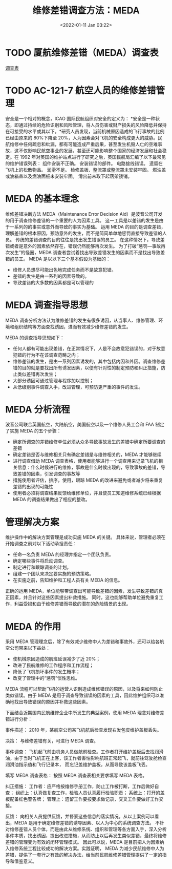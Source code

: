 # -*eval: (setq org-download-image-dir (concat default-directory "./static/维修差错调查方法：MEDA/")); -*-
:PROPERTIES:
:ID:       442C684C-3FC5-4B53-A4A9-258D5C01878C
:END:
#+LATEX_CLASS: my-article
#+DATE: <2022-01-11 Jan 03:22>
#+TITLE: 维修差错调查方法：MEDA

* TODO 厦航维修差错（MEDA）调查表
[[x-devonthink-item://E0C80FEE-BF64-47F6-BBFB-0F391F8AEA23][调查表]]

* TODO AC-121-7 航空人员的维修差错管理
安全是一个相对的概念，ICAO 国际民航组织对安全的定义为： *安全是一种状态，即通过持续的危险识别和风险管理，将人员伤害或财产损失的风险降低并保持在可接受的水平或其以下。*研究人员发现，当前机械原因造成的飞行事故的比例已经由原来的 80%下降至 20%，人为因素会对飞机的安全构成更大的威胁。民航维修中任何疏忽和纰漏，都有可能造成严重后果，甚至发生机毁人亡的空难事故，这不仅影响民航空事业的发展，甚至还可能影响整个国家的经济发展和社会稳定。在 1992 年对英国的维护站点进行了研究之后，英国民航局汇编了以下最常见的维护错误列表：
组件安装不正确。
安装错误的部件。
电路接线错误。
遗留在飞机上的松散物品。
润滑不足。  
检修盖板、整流罩或整流罩未安装牢固。  
燃油盖或油箱盖以及燃油面板未安装牢固。  
滑出前未取下起落架锁销。

* MEDA 的基本理念
维修差错决断方法 MEDA（Maintenance Error Decision Aid）是波音公司开发的用于调查维修差错的一个重要的人为因素工具。
这一工具是以差错的发生是由于一系列的的事实或意外而导致的事实为基础。
运用 MEDA 的目的是调查差错，理解差错的根本原因，预防意外的发生，而不是简简单单地惩罚直接导致差错的人员。
传统的差错调查的目的往往是找出发生错误的员工。
在这种情况下，导致差错或者是意外的因素依然存在，错误仍然能够再次发生。
为了打破“惩罚---事故再次发生”的怪圈，MEDA 调查者尝试着找出导致差错发生的因素而不是找出导致差错的员工。
MEDA 是以以下三个基本假设为基础的：

- 维修人员想尽可能出色地完成任务而不是故意犯错。
- 差错的发生是由一系列的因素导致的。
- 导致差错的大多数的因素都是可以管理的

* MEDA 调查指导思想
MEDA 调查分析方法认为维修差错的发生有很多诱因，从当事人、维修管理、环境和组织结构等方面查找诱因，进而有效减少维修差错的发生。

MEDA 的调查指导思想如下：

- 任何人都有可能出现差错，在正常情况下，人是不会故意犯错误的，对于故意犯错的行为不在该调查范畴之内；
- 维修差错的发生，是由一系列因素诱发的，其中包括内因和外因。调查维修差错的目的就是要找出所有诱发因素，以便有针对性的制定预防和纠正措施，防止类似差错再次发生；
- 大部分诱因可通过管理与程序加以控制；
- 从低级别事件调查入手，改进管理，可预防更严重的事件的发生。

* MEDA 分析流程
波音公司联合英国航空，大陆航空，美国航空以及一个维修人员工会和 FAA 制定了实施 MEDA 的五个步骤：

- 确定所调查的差错维修单位必须从众多导致事故发生的差错中确定所要调查的差错
- 确定差错是否与维修相关只有确定差错是与维修相关的，MEDA 才能够继续 
- 进行调查借助 MEDA 调查表格，使用者能够进行一个调查用来记录飞机的相关信息：什么时候进行的维修，事故是什么时候出现的，导致事故的差错，导致差错的因素，引发调查的事故等
- 措施使用者评估，排序，使用，跟踪 MEDA 的改进来避免或者减少将来重复差错的出现的可能性
- 使用者必须将调查结果反馈给维修单位，并且使员工知道维修系统已经根据 MEDA 的调查结果做出了相应的整改。

* 管理解决方案
维护操作中的解决方案管理是成功实施 MEDA 的关键。
具体来说，管理者必须在开始调查之前对以下活动承担责任：

- 任命一名负责 MEDA 的经理并指定一个团队负责。
- 确定哪些事件将启动调查。
- 制定进行和跟踪调查的计划。
- 组建一个团队来决定要实施的预防策略。
- 在实施之前，告知维护和工程人员有关 MEDA 的信息。

正确的运用 MEDA，单位能够带调查出可能导致差错的因素，发生导致差错的真正因素，并且针对这些因素提出补救措施。
同时，这也能够帮助单位避免重复工作，利益受损和由于维修差错而导致的潜在的危险情景的出现。

* MEDA 的作用
采用 MEDA 管理理念后，除了有效减少维修中人为差错和事故外，还可以给各航空公司带来以下益处：

- 使机械原因造成的航班延误减少了近 20%；
- 改进了民航维修的工作程序和工作流程；
- 降低了飞机损坏事件的发生概率；
- 改变了管理中的“惩罚”惯性思维。

MEDA 流程可以帮助飞机的运营人识别造成维修错误的原因，以及将来如何防止类似错误。由于 MEDA 是用于调查导致错误的因素的工具，因此维护组织可以准确地找出导致错误的原因并补救这些因素。

下面结合近期国内民航维修企业中所发生的典型案例，使用 MEDA 理念对维修差错进行分析：

事件描述：
2010 年，某航空公司某飞机航后检查发现右发包皮维护盖板丢失。

决策：
与维修差错有关，可进行 MEDA 调查。

事件调查：
飞机起飞前由机务人员做航前检查。工作者打开维护盖板后去找润滑油，由于当时飞机正在上客，该工作者害怕影响航班正常起飞，就前往驾驶舱检查润滑油指示值和飞行记录本，
而忘记盖维护盖板，从而导致该盖板飞丢。

填写 MEDA 调查表格：
按照 MEDA 调查表相关要求填写 MEDA 表格。

纠正措施：
工作者：应严格按维修手册工作，防止工作被打断，工作后做好自查；
组织上：认真做复查工作，检验人员认真履行检验职责；
系统上：打开的盖板配备红色警告牌；
管理上：遗留工作要按要求做记录，交叉工作要做好工作交接。

反馈：
向相关人员提供反馈，并督察这些信息的落实情况。从以上案例可以看出，MEDA 是用于确定维修差错的诱导因素、以人为中心的系统调查方法。
不针对维修差错人员个体，而是由此从维修系统、组织和管理等各方面入手，深入分析事件本质，找出诱因，提出改进措施，从而防止以后再发生类似差错，最终将维修差错的管理变为有效的闭环管理模式。
因此可以说，MEDA 是目前把人为因素纳入维修系统工程比较成功的解决方案。实践证明，
MEDA 为减少民航维修中人为差错，提供了一套行之有效的解决办法，给当前民航维修差错管理提供了一定的指导和借鉴意义。
